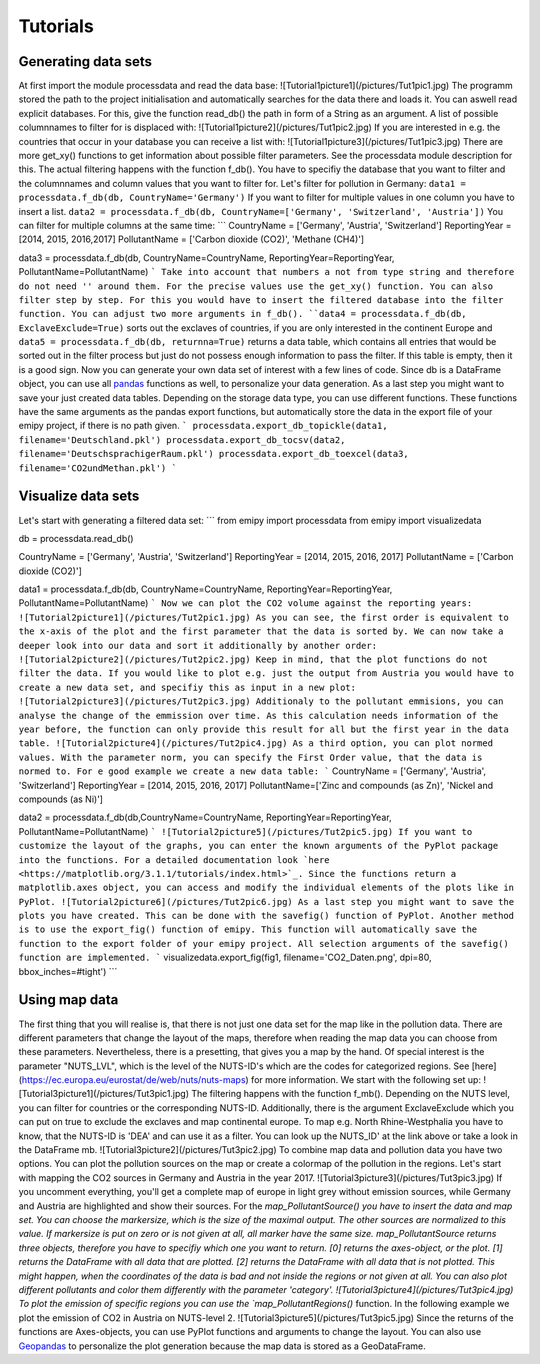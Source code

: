 Tutorials
=========

Generating data sets
--------------------
At first import the module processdata and read the data base:
![Tutorial1picture1](/pictures/Tut1pic1.jpg)
The programm stored the path to the project initialisation and automatically searches for the data there and loads it. You can aswell read explicit databases. For this, give the function read_db() the path in form of a String as an argument.
A list of possible columnnames to filter for is displaced with:
![Tutorial1picture2](/pictures/Tut1pic2.jpg)
If you are interested in e.g. the countries that occur in your database you can receive a list with:
![Tutorial1picture3](/pictures/Tut1pic3.jpg)
There are more get_xy() functions to get information about possible filter parameters. See the processdata module description for this.
The actual filtering happens with the function f_db(). You have to specifiy the database that you want to filter and the columnnames and column values that you want to filter for.
Let's filter for pollution in Germany:
``data1 = processdata.f_db(db, CountryName='Germany')``
If you want to filter for multiple values in one column you have to insert a list.
``data2 = processdata.f_db(db, CountryName=['Germany', 'Switzerland', 'Austria'])``
You can filter for multiple columns at the same time:
```
CountryName = ['Germany', 'Austria', 'Switzerland']
ReportingYear = [2014, 2015, 2016,2017]
PollutantName = ['Carbon dioxide (CO2)', 'Methane (CH4)']

data3 = processdata.f_db(db, CountryName=CountryName, ReportingYear=ReportingYear, PollutantName=PollutantName)
```
Take into account that numbers a not from type string and therefore do not need '' around them. For the precise values use the get_xy() function. You can also filter step by step. For this you would have to insert the filtered database into the filter function.
You can adjust two more arguments in f_db().
``data4 = processdata.f_db(db, ExclaveExclude=True)``
sorts out the exclaves of countries, if you are only interested in the continent Europe and
``data5 = processdata.f_db(db, returnna=True)``
returns a data table, which contains all entries that would be sorted out in the filter process but just do not possess enough information to pass the filter. If this table is empty, then it is a good sign.
Now you can generate your own data set of interest with a few lines of code. Since db is a DataFrame object, you can use all `pandas <https://pandas.pydata.org/docs/index.html>`_ functions as well, to personalize your data generation.
As a last step you might want to save your just created data tables. Depending on the storage data type, you can use different functions. These functions have the same arguments as the pandas export functions, but automatically store the data in the export file of your emipy project, if there is no path given.
```
processdata.export_db_topickle(data1, filename='Deutschland.pkl')
processdata.export_db_tocsv(data2, filename='DeutschsprachigerRaum.pkl')
processdata.export_db_toexcel(data3, filename='CO2undMethan.pkl')
```

Visualize data sets
-------------------
Let's start with generating a filtered data set:
```
from emipy import processdata
from emipy import visualizedata

db = processdata.read_db()

CountryName = ['Germany', 'Austria', 'Switzerland']
ReportingYear = [2014, 2015, 2016, 2017]
PollutantName = ['Carbon dioxide (CO2)']

data1 = processdata.f_db(db, CountryName=CountryName, ReportingYear=ReportingYear, PollutantName=PollutantName)
```
Now we can plot the CO2 volume against the reporting years:
![Tutorial2picture1](/pictures/Tut2pic1.jpg)
As you can see, the first order is equivalent to the x-axis of the plot and the first parameter that the data is sorted by.
We can now take a deeper look into our data and sort it additionally by another order:
![Tutorial2picture2](/pictures/Tut2pic2.jpg)
Keep in mind, that the plot functions do not filter the data. If you would like to plot e.g. just the output from Austria you would have to create a new data set, and specifiy this as input in a new plot:
![Tutorial2picture3](/pictures/Tut2pic3.jpg)
Additionaly to the pollutant emmisions, you can analyse the change of the emmission over time. As this calculation needs information of the year before, the function can only provide this result for all but the first year in the data table.
![Tutorial2picture4](/pictures/Tut2pic4.jpg)
As a third option, you can plot normed values. With the parameter norm, you can specify the First Order value, that the data is normed to. For e good example we create a new data table:
```
CountryName = ['Germany', 'Austria', 'Switzerland']
ReportingYear = [2014, 2015, 2016, 2017]
PollutantName=['Zinc and compounds (as Zn)', 'Nickel and compounds (as Ni)']

data2 = processdata.f_db(db,CountryName=CountryName, ReportingYear=ReportingYear, PollutantName=PollutantName)
```
![Tutorial2picture5](/pictures/Tut2pic5.jpg)
If you want to customize the layout of the graphs, you can enter the known arguments of the PyPlot package into the functions. For a detailed documentation look `here <https://matplotlib.org/3.1.1/tutorials/index.html>`_. Since the functions return a matplotlib.axes object, you can access and modify the individual elements of the plots like in PyPlot.
![Tutorial2picture6](/pictures/Tut2pic6.jpg)
As a last step you might want to save the plots you have created. This can be done with the savefig() function of PyPlot. Another method is to use the export_fig() function of emipy. This function will automatically save the function to the export folder of your emipy project. All selection arguments of the savefig() function are implemented.
```
visualizedata.export_fig(fig1, filename='CO2_Daten.png', dpi=80, bbox_inches=#tight')
```

Using map data
--------------
The first thing that you will realise is, that there is not just one data set for the map like in the pollution data. There are different parameters that change the layout of the maps, therefore when reading the map data you can choose from these parameters. Nevertheless, there is a presetting, that gives you a map by the hand.  
Of special interest is the parameter "NUTS_LVL", which is the level of the NUTS-ID's which are the codes for categorized regions. See [here](https://ec.europa.eu/eurostat/de/web/nuts/nuts-maps) for more information.  
We start with the following set up:
![Tutorial3picture1](/pictures/Tut3pic1.jpg)
The filtering happens with the function f_mb(). Depending on the NUTS level, you can filter for countries or the corresponding NUTS-ID. Additionally, there is the argument ExclaveExclude which you can put on true to exclude the exclaves and map continental europe.  
To map e.g. North Rhine-Westphalia you have to know, that the NUTS-ID is 'DEA' and can use it as a filter. You can look up the NUTS_ID' at the link above or take a look in the DataFrame mb.
![Tutorial3picture2](/pictures/Tut3pic2.jpg)
To combine map data and pollution data you have two options. You can plot the pollution sources on the map or create a colormap of the pollution in the regions.
Let's start with mapping the CO2 sources in Germany and Austria in the year 2017.
![Tutorial3picture3](/pictures/Tut3pic3.jpg)
If you uncomment everything, you'll get a complete map of europe in light grey without emission sources, while Germany and Austria are highlighted and show their sources.
For the `map_PollutantSource() you have to insert the data and map set. You can choose the markersize, which is the size of the maximal output. The other sources are normalized to this value. If markersize is put on zero or is not given at all, all marker have the same size.  
map_PollutantSource returns three objects, therefore you have to specifiy which one you want to return. [0] returns the axes-object, or the plot. [1] returns the DataFrame with all data that are plotted. [2] returns the DataFrame with all data that is not plotted. This might happen, when the coordinates of the data is bad and not inside the regions or not given at all.  
You can also plot different pollutants and color them differently with the parameter 'category'.
![Tutorial3picture4](/pictures/Tut3pic4.jpg)
To plot the emission of specific regions you can use the `map_PollutantRegions()` function. In the following example we plot the emission of CO2 in Austria on NUTS-level 2.
![Tutorial3picture5](/pictures/Tut3pic5.jpg)
Since the returns of the functions are Axes-objects, you can use PyPlot functions and arguments to change the layout. You can also use `Geopandas <https://geopandas.org/>`_ to personalize the plot generation because the map data is stored as a GeoDataFrame.